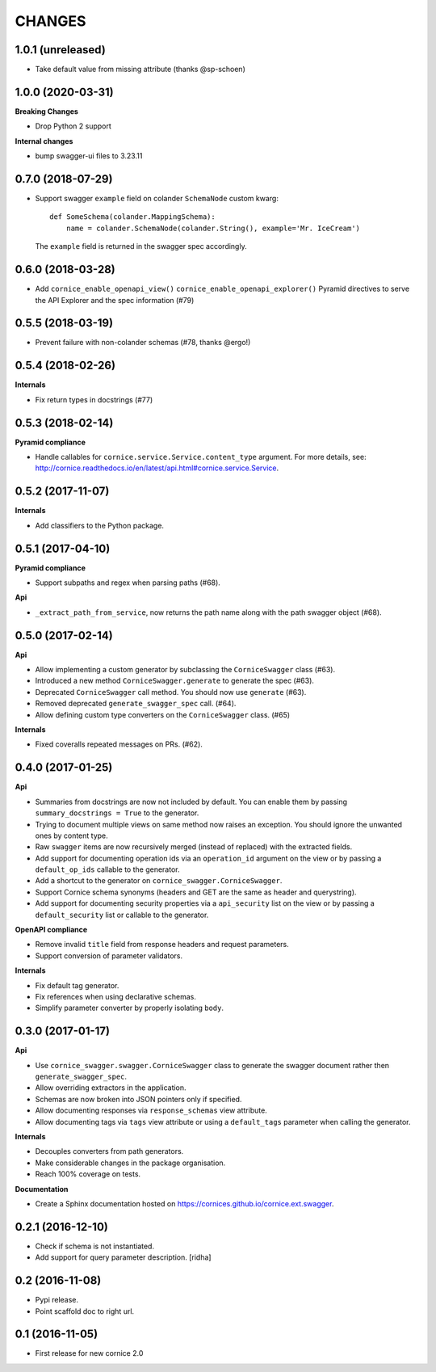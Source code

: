 CHANGES
=======

1.0.1 (unreleased)
------------------

- Take default value from missing attribute (thanks @sp-schoen)


1.0.0 (2020-03-31)
------------------

**Breaking Changes**

- Drop Python 2 support

**Internal changes**

- bump swagger-ui files to 3.23.11


0.7.0 (2018-07-29)
------------------

- Support swagger ``example`` field on colander ``SchemaNode`` custom kwarg::

    def SomeSchema(colander.MappingSchema):
        name = colander.SchemaNode(colander.String(), example='Mr. IceCream')

  The ``example`` field is returned in the swagger spec accordingly.


0.6.0 (2018-03-28)
------------------

- Add ``cornice_enable_openapi_view()`` ``cornice_enable_openapi_explorer()``
  Pyramid directives to serve the API Explorer and the spec information (#79)


0.5.5 (2018-03-19)
------------------

- Prevent failure with non-colander schemas (#78, thanks @ergo!)


0.5.4 (2018-02-26)
------------------

**Internals**

- Fix return types in docstrings (#77)


0.5.3 (2018-02-14)
------------------

**Pyramid compliance**

- Handle callables for ``cornice.service.Service.content_type`` argument.
  For more details, see: http://cornice.readthedocs.io/en/latest/api.html#cornice.service.Service.


0.5.2 (2017-11-07)
------------------

**Internals**

- Add classifiers to the Python package.


0.5.1 (2017-04-10)
------------------

**Pyramid compliance**

- Support subpaths and regex when parsing paths (#68).

**Api**

- ``_extract_path_from_service``, now returns the path name along with the path
  swagger object (#68).


0.5.0 (2017-02-14)
------------------

**Api**

- Allow implementing a custom generator by subclassing the ``CorniceSwagger`` class (#63).
- Introduced a new method ``CorniceSwagger.generate`` to generate the spec (#63).
- Deprecated ``CorniceSwagger`` call method. You should now use ``generate`` (#63).
- Removed deprecated ``generate_swagger_spec`` call. (#64).
- Allow defining custom type converters on the ``CorniceSwagger`` class. (#65)

**Internals**

- Fixed coveralls repeated messages on PRs. (#62).

0.4.0 (2017-01-25)
------------------

**Api**

- Summaries from docstrings are now not included by default. You can enable them by passing
  ``summary_docstrings = True`` to the generator.
- Trying to document multiple views on same method now raises an exception. You should
  ignore the unwanted ones by content type.
- Raw ``swagger`` items are now recursively merged (instead of replaced) with
  the extracted fields.
- Add support for documenting operation ids via an ``operation_id`` argument on the view
  or by passing a ``default_op_ids`` callable to the generator.
- Add a shortcut to the generator on ``cornice_swagger.CorniceSwagger``.
- Support Cornice schema synonyms (headers and GET are the same as header and querystring).
- Add support for documenting security properties via a ``api_security`` list on the view
  or by passing a ``default_security`` list or callable to the generator.

**OpenAPI compliance**

- Remove invalid ``title`` field from response headers and request parameters.
- Support conversion of parameter validators.

**Internals**

- Fix default tag generator.
- Fix references when using declarative schemas.
- Simplify parameter converter by properly isolating ``body``.


0.3.0 (2017-01-17)
------------------

**Api**

- Use ``cornice_swagger.swagger.CorniceSwagger`` class to generate
  the swagger document rather then ``generate_swagger_spec``.
- Allow overriding extractors in the application.
- Schemas are now broken into JSON pointers only if specified.
- Allow documenting responses via ``response_schemas`` view attribute.
- Allow documenting tags via ``tags`` view attribute or using a
  ``default_tags`` parameter when calling the generator.

**Internals**

- Decouples converters from path generators.
- Make considerable changes in the package organisation.
- Reach 100% coverage on tests.

**Documentation**

- Create a Sphinx documentation hosted on
  https://cornices.github.io/cornice.ext.swagger.


0.2.1 (2016-12-10)
------------------

- Check if schema is not instantiated.
- Add support for query parameter description. [ridha]


0.2 (2016-11-08)
----------------

- Pypi release.
- Point scaffold doc to right url.


0.1 (2016-11-05)
----------------

- First release for new cornice 2.0
